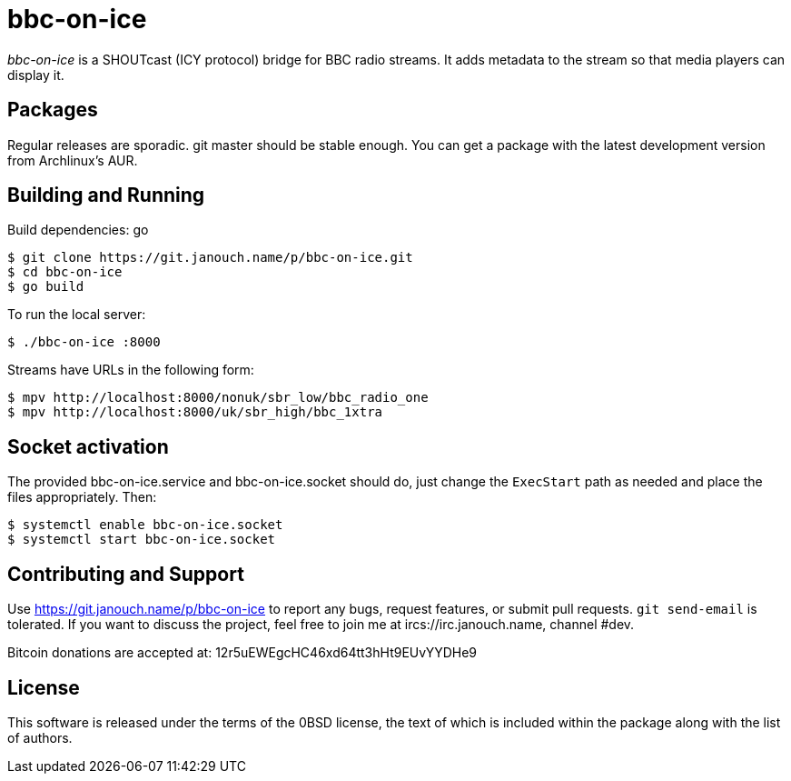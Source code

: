 bbc-on-ice
==========

'bbc-on-ice' is a SHOUTcast (ICY protocol) bridge for BBC radio streams.
It adds metadata to the stream so that media players can display it.

Packages
--------
Regular releases are sporadic.  git master should be stable enough.  You can get
a package with the latest development version from Archlinux's AUR.

Building and Running
--------------------
Build dependencies: go

 $ git clone https://git.janouch.name/p/bbc-on-ice.git
 $ cd bbc-on-ice
 $ go build

To run the local server:

 $ ./bbc-on-ice :8000

Streams have URLs in the following form:

 $ mpv http://localhost:8000/nonuk/sbr_low/bbc_radio_one
 $ mpv http://localhost:8000/uk/sbr_high/bbc_1xtra

Socket activation
-----------------
The provided bbc-on-ice.service and bbc-on-ice.socket should do, just change
the `ExecStart` path as needed and place the files appropriately.  Then:

 $ systemctl enable bbc-on-ice.socket
 $ systemctl start bbc-on-ice.socket

Contributing and Support
------------------------
Use https://git.janouch.name/p/bbc-on-ice to report any bugs, request features,
or submit pull requests.  `git send-email` is tolerated.  If you want to discuss
the project, feel free to join me at ircs://irc.janouch.name, channel #dev.

Bitcoin donations are accepted at: 12r5uEWEgcHC46xd64tt3hHt9EUvYYDHe9

License
-------
This software is released under the terms of the 0BSD license, the text of which
is included within the package along with the list of authors.
